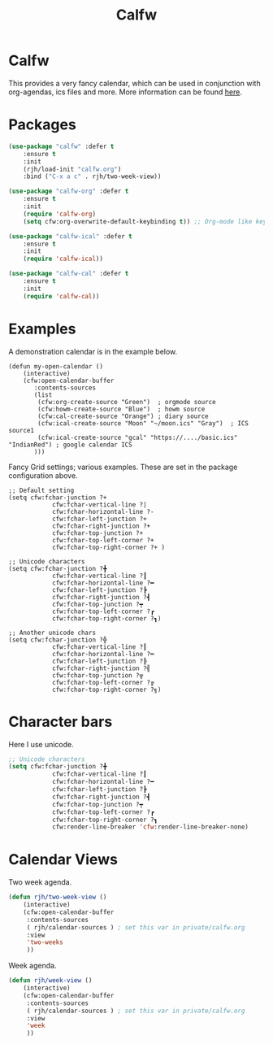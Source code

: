 #+TITLE: Calfw
#+PROPERTY: header-args    :results silent
#+STARTUP: content

* Calfw
 This provides a very fancy calendar, which can be used in conjunction with
 org-agendas, ics files and more. More information can be found [[https://github.com/kiwanami/emacs-calfw][here]].
* Packages
	 #+BEGIN_SRC emacs-lisp
		 (use-package "calfw" :defer t
			 :ensure t
			 :init
			 (rjh/load-init "calfw.org")
			 :bind ("C-x a c" . rjh/two-week-view))

		 (use-package "calfw-org" :defer t
			 :ensure t
			 :init
			 (require 'calfw-org)
			 (setq cfw:org-overwrite-default-keybinding t)) ;; Org-mode like keybindings

		 (use-package "calfw-ical" :defer t
			 :ensure t
			 :init
			 (require 'calfw-ical))

		 (use-package "calfw-cal" :defer t
			 :ensure t
			 :init
			 (require 'calfw-cal))
	 #+END_SRC

* Examples
 A demonstration calendar is in the example below.
 #+BEGIN_EXAMPLE
 (defun my-open-calendar ()
	 (interactive)
	 (cfw:open-calendar-buffer
		:contents-sources
		(list
		 (cfw:org-create-source "Green")  ; orgmode source
		 (cfw:howm-create-source "Blue")  ; howm source
		 (cfw:cal-create-source "Orange") ; diary source
		 (cfw:ical-create-source "Moon" "~/moon.ics" "Gray")  ; ICS source1
		 (cfw:ical-create-source "gcal" "https://..../basic.ics" "IndianRed") ; google calendar ICS
		)))
 #+END_EXAMPLE

 Fancy Grid settings; various examples.
These are set in the package configuration above.
 #+BEGIN_EXAMPLE
 ;; Default setting
 (setq cfw:fchar-junction ?+
			 cfw:fchar-vertical-line ?|
			 cfw:fchar-horizontal-line ?-
			 cfw:fchar-left-junction ?+
			 cfw:fchar-right-junction ?+
			 cfw:fchar-top-junction ?+
			 cfw:fchar-top-left-corner ?+
			 cfw:fchar-top-right-corner ?+ )

 ;; Unicode characters
 (setq cfw:fchar-junction ?╋
			 cfw:fchar-vertical-line ?┃
			 cfw:fchar-horizontal-line ?━
			 cfw:fchar-left-junction ?┣
			 cfw:fchar-right-junction ?┫
			 cfw:fchar-top-junction ?┯
			 cfw:fchar-top-left-corner ?┏
			 cfw:fchar-top-right-corner ?┓)

 ;; Another unicode chars
 (setq cfw:fchar-junction ?╬
			 cfw:fchar-vertical-line ?║
			 cfw:fchar-horizontal-line ?═
			 cfw:fchar-left-junction ?╠
			 cfw:fchar-right-junction ?╣
			 cfw:fchar-top-junction ?╦
			 cfw:fchar-top-left-corner ?╔
			 cfw:fchar-top-right-corner ?╗)
 #+END_EXAMPLE

* Character bars
Here I use unicode.
#+BEGIN_SRC emacs-lisp
	;; Unicode characters
	(setq cfw:fchar-junction ?╋
				cfw:fchar-vertical-line ?┃
				cfw:fchar-horizontal-line ?━
				cfw:fchar-left-junction ?┣
				cfw:fchar-right-junction ?┫
				cfw:fchar-top-junction ?┯
				cfw:fchar-top-left-corner ?┏
				cfw:fchar-top-right-corner ?┓
				cfw:render-line-breaker 'cfw:render-line-breaker-none)
#+END_SRC

* Calendar Views
Two week agenda.
 #+BEGIN_SRC emacs-lisp
			(defun rjh/two-week-view ()
				(interactive)
				(cfw:open-calendar-buffer
				 :contents-sources
				 ( rjh/calendar-sources ) ; set this var in private/calfw.org
				 :view
				 'two-weeks
				 ))
 #+END_SRC
Week agenda.
 #+BEGIN_SRC emacs-lisp
			(defun rjh/week-view ()
				(interactive)
				(cfw:open-calendar-buffer
				 :contents-sources
				 ( rjh/calendar-sources ) ; set this var in private/calfw.org
				 :view
				 'week
				 ))
 #+END_SRC
